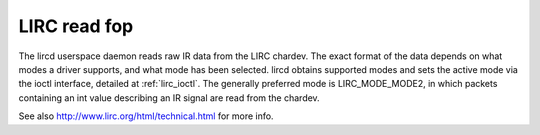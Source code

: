 
.. _lirc_read:

=============
LIRC read fop
=============

The lircd userspace daemon reads raw IR data from the LIRC chardev. The exact format of the data depends on what modes a driver supports, and what mode has been selected. lircd
obtains supported modes and sets the active mode via the ioctl interface, detailed at :ref:`lirc_ioctl`. The generally preferred mode is LIRC_MODE_MODE2, in which packets
containing an int value describing an IR signal are read from the chardev.

See also `http://www.lirc.org/html/technical.html <http://www.lirc.org/html/technical.html>`__ for more info.
